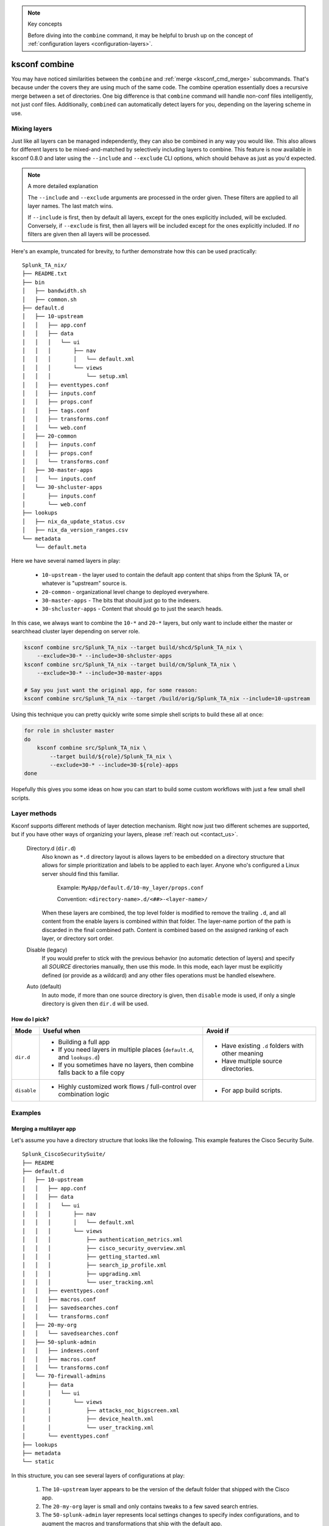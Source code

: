 ..  note:: Key concepts

    Before diving into the ``combine`` command, it may be helpful to brush up on the concept of
    :ref:`configuration layers <configuration-layers>`.


..  _ksconf_cmd_combine:

ksconf combine
==============

..  argparse::
    :module: ksconf.__main__
    :func: build_cli_parser
    :path: combine
    :nodefault:

    --banner -b : @after
        For other on-going *combine* operations, it's helpful to inform any .conf file readers or potential editors that the file is automatically generated and therefore could be overwritten again.
        For one-time *combine* operations, the default banner can be suppressed by passing in an empty string (``''`` or ``""`` on Windows)


You may have noticed similarities between the ``combine`` and :ref:`merge <ksconf_cmd_merge>`
subcommands.  That's because under the covers they are using much of the same code.  The combine
operation essentially does a recursive merge between a set of directories.  One big difference is
that ``combine`` command will handle non-conf files intelligently, not just conf files.
Additionally, ``combined`` can automatically detect layers for you, depending on the layering scheme in use.


Mixing layers
-------------

Just like all layers can be managed independently, they can also be combined in any way you would like.
This also allows for different layers to be mixed-and-matched by selectively including layers to combine.
This feature is now available in ksconf 0.8.0 and later using the ``--include`` and ``--exclude`` CLI options,
which should behave as just as you'd expected.

..  note:: A more detailed explanation

    The ``--include`` and ``--exclude`` arguments are processed in the order given.
    These filters are applied to all layer names.
    The last match wins.

    If ``--include`` is first, then by default all layers, except for the ones explicitly included, will be excluded.
    Conversely, if ``--exclude`` is first, then all layers will be included except for the ones explicitly included.
    If *no* filters are given then all layers will be processed.

Here's an example, truncated for brevity, to further demonstrate how this can be used practically:

::

    Splunk_TA_nix/
    ├── README.txt
    ├── bin
    │   ├── bandwidth.sh
    │   ├── common.sh
    ├── default.d
    │   ├── 10-upstream
    │   │   ├── app.conf
    │   │   ├── data
    │   │   │   └── ui
    │   │   │       ├── nav
    │   │   │       │   └── default.xml
    │   │   │       └── views
    │   │   │           └── setup.xml
    │   │   ├── eventtypes.conf
    │   │   ├── inputs.conf
    │   │   ├── props.conf
    │   │   ├── tags.conf
    │   │   ├── transforms.conf
    │   │   └── web.conf
    │   ├── 20-common
    │   │   ├── inputs.conf
    │   │   ├── props.conf
    │   │   └── transforms.conf
    │   ├── 30-master-apps
    │   │   └── inputs.conf
    │   └── 30-shcluster-apps
    │       ├── inputs.conf
    │       └── web.conf
    ├── lookups
    │   ├── nix_da_update_status.csv
    │   ├── nix_da_version_ranges.csv
    └── metadata
        └── default.meta

Here we have several named layers in play:

 * ``10-upstream`` - the layer used to contain the default app content that ships from the Splunk TA, or whatever is "upstream" source is.
 * ``20-common`` - organizational level change to deployed everywhere.
 * ``30-master-apps`` - The bits that should just go to the indexers.
 * ``30-shcluster-apps`` - Content that should go to just the search heads.

In this case, we always want to combine the ``10-*`` and ``20-*`` layers, but only want to include either the master or searchhead cluster layer depending on server role.

..  code-block:: sh

    ksconf combine src/Splunk_TA_nix --target build/shcd/Splunk_TA_nix \
        --exclude=30-* --include=30-shcluster-apps
    ksconf combine src/Splunk_TA_nix --target build/cm/Splunk_TA_nix \
        --exclude=30-* --include=30-master-apps

    # Say you just want the original app, for some reason:
    ksconf combine src/Splunk_TA_nix --target /build/orig/Splunk_TA_nix --include=10-upstream


Using this technique you can pretty quickly write some simple shell scripts to build these all at once:

..  code-block:: sh

    for role in shcluster master
    do
        ksconf combine src/Splunk_TA_nix \
            --target build/${role}/Splunk_TA_nix \
            --exclude=30-* --include=30-${role}-apps
    done

Hopefully this gives you some ideas on how you can start to build some custom workflows with just a few small shell scripts.


Layer methods
-------------

Ksconf supports different methods of layer detection mechanism.
Right now just two different schemes are supported, but if you have other ways of organizing your layers, please :ref:`reach out <contact_us>`.

..

    Directory.d  (``dir.d``)
        Also known as ``*.d`` directory layout is allows layers to be embedded on a directory structure that allows for simple prioritization and labels to be applied to each layer.
        Anyone who's configured a Linux server should find this familiar.

            Example:  ``MyApp/default.d/10-my_layer/props.conf``

            Convention: ``<directory-name>.d/<##>-<layer-name>/``

        When these layers are combined, the top level folder is modified to remove the trailing ``.d``, and all content from the enable layers is combined within that folder.
        The layer-name portion of the path is discarded in the final combined path.
        Content is combined based on the assigned ranking of each layer, or directory sort order.

    Disable (legacy)
        If you would prefer to stick with the previous behavior (no automatic detection of layers) and specify all *SOURCE* directories manually, then use this mode.
        In this mode, each layer must be explicitly defined (or provide as a wildcard) and any other files operations must be handled elsewhere.

    Auto (default)
        In auto mode, if more than one source directory is given, then ``disable`` mode is used, if only a single directory is given then ``dir.d`` will be used.


How do I pick?
^^^^^^^^^^^^^^

.. tabularcolumns:: |c|L|L|

+-------------+----------------------------+--------------------------------+
|    Mode     | Useful when                | Avoid if                       |
+=============+============================+================================+
| ``dir.d``   | * Building a full app      | * Have existing ``.d`` folders |
|             | * If you need layers in    |   with other meaning           |
|             |   multiple places          | * Have multiple source         |
|             |   (``default.d``, and      |   directories.                 |
|             |   ``lookups.d``)           |                                |
|             | * If you sometimes have no |                                |
|             |   layers, then combine     |                                |
|             |   falls back to a file copy|                                |
+-------------+----------------------------+--------------------------------+
| ``disable`` | * Highly customized work   | * For app build scripts.       |
|             |   flows / full-control     |                                |
|             |   over combination logic   |                                |
+-------------+----------------------------+--------------------------------+


Examples
--------

Merging a multilayer app
^^^^^^^^^^^^^^^^^^^^^^^^

Let's assume you have a directory structure that looks like the following.
This example features the Cisco Security Suite.

::

   Splunk_CiscoSecuritySuite/
   ├── README
   ├── default.d
   │   ├── 10-upstream
   │   │   ├── app.conf
   │   │   ├── data
   │   │   │   └── ui
   │   │   │       ├── nav
   │   │   │       │   └── default.xml
   │   │   │       └── views
   │   │   │           ├── authentication_metrics.xml
   │   │   │           ├── cisco_security_overview.xml
   │   │   │           ├── getting_started.xml
   │   │   │           ├── search_ip_profile.xml
   │   │   │           ├── upgrading.xml
   │   │   │           └── user_tracking.xml
   │   │   ├── eventtypes.conf
   │   │   ├── macros.conf
   │   │   ├── savedsearches.conf
   │   │   └── transforms.conf
   │   ├── 20-my-org
   │   │   └── savedsearches.conf
   │   ├── 50-splunk-admin
   │   │   ├── indexes.conf
   │   │   ├── macros.conf
   │   │   └── transforms.conf
   │   └── 70-firewall-admins
   │       ├── data
   │       │   └── ui
   │       │       └── views
   │       │           ├── attacks_noc_bigscreen.xml
   │       │           ├── device_health.xml
   │       │           └── user_tracking.xml
   │       └── eventtypes.conf
   ├── lookups
   ├── metadata
   └── static



In this structure, you can see several layers of configurations at play:

    1.  The ``10-upstream`` layer appears to be the version of the default folder that shipped with
        the Cisco app.
    2.  The ``20-my-org`` layer is small and only contains tweaks to a few saved search entries.
    3.  The ``50-splunk-admin`` layer represents local settings changes to specify index
        configurations, and to augment the macros and transformations that ship with the default app.
    4.  And finally, ``70-firewall-admins`` contains some additional view (2 new, and 1 existing).
        Note that since ``user_tracking.xml`` is not a ``.conf`` file it will fully replace the
        upstream default version (that is, the file in ``10-upstream``)

You can merge all these layers inside this app into a new app folder using the command below:

..  code-block:: sh

    ksconf combine repo/Splunk_CiscoSecuritySuite --target=shcluster/apps/Splunk_CiscoSecuritySuite

``ksconf`` will automatically detect the ``default.d`` folder as a layer-containing directory and merge content from the detected layers (``10-upstream``, ``20-my-org``, ...) into a new ``default`` folder in the resulting app.
All other content (such as `README,` `bin`, `static`, `lookups` and so on) will be copied as-is.

.. versionchanged:: 0.8

    If you are using ``ksconf`` before 0.8, then you have to manually merge the layers, and possibly copy other top-level folders on your own (outside of ksconf).
    The example below still works fine after version 0.8, but the default behavior may change in 1.0, so it's advisable to start using ``--layer-method`` explicitly in any scripts you may use.

Here are the commands that could be used to generate a new (merged) ``default`` folder from all
of the layers shown above.

..  code-block:: sh

    cd Splunk_CiscoSecuritySuite
    ksconf combine default.d/* --target=default

Note that in the example above, the ``default`` folder now lives along side the ``default.d`` folder.
Also note that *only* the contents of ``default.d`` are copied, not the entire app, like in the above example.

..  seealso::

    The :ref:`unarchive <ksconf_cmd_unarchive>` command can be used to install or upgrade apps stored
    in a version controlled system in a layer-aware manor.


Consolidating 'users' directories
^^^^^^^^^^^^^^^^^^^^^^^^^^^^^^^^^

The ``combine`` command can consolidate 'users' directory across several instances after a phased server migration.
See  :ref:`example_combine_user_folder`.
